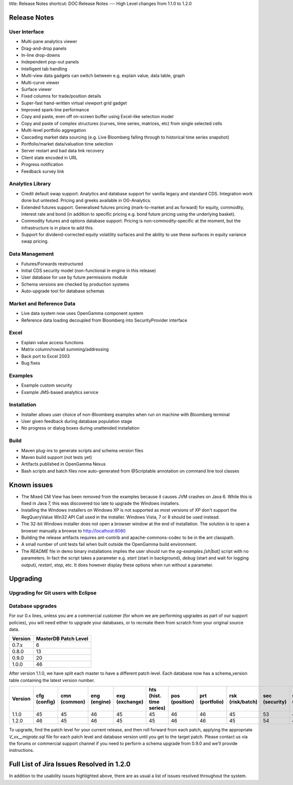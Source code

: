 title: Release Notes
shortcut: DOC:Release Notes
---
High Level changes from 1.1.0 to 1.2.0

.............
Release Notes
.............


~~~~~~~~~~~~~~
User Interface
~~~~~~~~~~~~~~



*  Multi-pane analytics viewer


*  Drag-and-drop panels


*  In-line drop-downs


*  Independent pop-out panels


*  Intelligent tab handling


*  Multi-view data gadgets can switch between e.g. explain value, data table, graph


*  Multi-curve viewer


*  Surface viewer


*  Fixed columns for trade/position details


*  Super-fast hand-written virtual viewport grid gadget


*  Improved spark-line performance


*  Copy and paste, even off on-screen buffer using Excel-like selection model


*  Copy and paste of complex structures (curves, time series, matrices, etc) from single selected cells


*  Multi-level portfolio aggregation


*  Cascading market data sourcing (e.g. Live Bloomberg falling through to historical time series snapshot)


*  Portfolio/market data/valuation time selection


*  Server restart and bad data link recovery


*  Client state encoded in URL


*  Progress notification


*  Feedback survey link


~~~~~~~~~~~~~~~~~
Analytics Library
~~~~~~~~~~~~~~~~~



*  Credit default swap support. Analytics and database support for vanilla legacy and standard CDS. Integration work done but untested. Pricing and greeks available in OG-Analytics.


*  Extended futures support. Generalised futures pricing (mark-to-market and as forward) for equity, commodity, interest rate and bond (in addition to specific pricing e.g. bond future pricing using the underlying basket).


*  Commodity futures and options database support. Pricing is non-commodity-specific at the moment, but the infrastructure is in place to add this.


*  Support for dividend-corrected equity volatility surfaces and the ability to use these surfaces in equity variance swap pricing.


~~~~~~~~~~~~~~~
Data Management
~~~~~~~~~~~~~~~



*  Futures/Forwards restructured


*  Initial CDS security model (non-functional in engine in this release)


*  User database for use by future permissions module


*  Schema versions are checked by production systems


*  Auto-upgrade tool for database schemas


~~~~~~~~~~~~~~~~~~~~~~~~~
Market and Reference Data
~~~~~~~~~~~~~~~~~~~~~~~~~



*  Live data system now uses OpenGamma component system


*  Reference data loading decoupled from Bloomberg into SecurityProvider interface


~~~~~
Excel
~~~~~



*  Explain value access functions


*  Matrix column/row/all summing/addressing


*  Back port to Excel 2003


*  Bug fixes


~~~~~~~~
Examples
~~~~~~~~



*  Example custom security


*  Example JMS-based analytics service


~~~~~~~~~~~~
Installation
~~~~~~~~~~~~



*  Installer allows user choice of non-Bloomberg examples when run on machine with Bloomberg terminal


*  User given feedback during database population stage


*  No progress or dialog boxes during unattended installation


~~~~~
Build
~~~~~



*  Maven plug-ins to generate scripts and schema version files


*  Maven build support (not tests yet)


*  Artifacts published in OpenGamma Nexus


*  Bash scripts and batch files now auto-generated from @Scriptable annotation on command line tool classes


............
Known issues
............



*  The Mixed CM View has been removed from the examples because it causes JVM crashes on Java 6.  While this is fixed in Java 7, this was discovered too late to upgrade the Windows installers.


*  Installing the Windows installers on Windows XP is not supported as most versions of XP don't support the RegQueryValue Win32 API Call used in the installer.  Windows Vista, 7 or 8 should be used instead.


*  The 32-bit Windows installer does not open a browser window at the end of installation.  The solution is to open a browser manually a browse to http://localhost:8080


*  Building the release artifacts requires ant-contrib and apache-commons-codec to be in the ant classpath.


*  A small number of unit tests fail when built outside the OpenGamma build environment.


*  The `README` file in demo binary installations implies the user should run the `og-examples.[sh|bat]` script with no parameters.  In fact the script takes a parameter e.g. `start` (start in background), `debug` (start and wait for logging output), `restart`, `stop`, etc.  It does however display these options when run without a parameter.


.........
Upgrading
.........


~~~~~~~~~~~~~~~~~~~~~~~~~~~~~~~~~~~~
Upgrading for Git users with Eclipse
~~~~~~~~~~~~~~~~~~~~~~~~~~~~~~~~~~~~



~~~~~~~~~~~~~~~~~
Database upgrades
~~~~~~~~~~~~~~~~~


For our 0.x lines, unless you are a commercial customer (for whom we are performing upgrades as part of our support policies), you will need either to upgrade your databases, or to recreate them from scratch from your original source data.



+---------+----------------------+
| Version | MasterDB Patch Level |
+=========+======================+
| 0.7.x   | 6                    |
+---------+----------------------+
| 0.8.0   | 13                   |
+---------+----------------------+
| 0.9.0   | 20                   |
+---------+----------------------+
| 1.0.0   | 46                   |
+---------+----------------------+



After version 1.1.0, we have split each master to have a different patch level.  Each database now has a schema_version table containing the latest version number.



+---------+--------------+--------------+--------------+----------------+-------------------------+----------------+-----------------+------------------+----------------+----------------+-------------+
| Version | cfg (config) | cmn (common) | eng (engine) | exg (exchange) | hts (hist. time series) | pos (position) | prt (portfolio) | rsk (risk/batch) | sec (security) | snp (snapshot) | usr (users) |
+=========+==============+==============+==============+================+=========================+================+=================+==================+================+================+=============+
| 1.1.0   | 45           | 45           | 46           | 45             | 45                      | 46             | 46              | 45               | 53             | 45             | NA          |
+---------+--------------+--------------+--------------+----------------+-------------------------+----------------+-----------------+------------------+----------------+----------------+-------------+
| 1.2.0   | 46           | 45           | 46           | 45             | 45                      | 46             | 46              | 45               | 54             | 45             | 47          |
+---------+--------------+--------------+--------------+----------------+-------------------------+----------------+-----------------+------------------+----------------+----------------+-------------+



To upgrade, find the patch level for your current release, and then roll forward from each patch, applying the appropriate `V_xx__migrate.sql` file for each patch level and database version until you get to the target patch.  Please contact us via the forums or commercial support channel if you need to perform a schema upgrade from 0.9.0 and we'll provide instructions.

..........................................
Full List of Jira Issues Resolved in 1.2.0
..........................................


In addition to the usability issues highlighted above, there are as usual a list of issues resolved throughout the system.

.. raw:: html

    <iframe class="jira" src="http://jira.opengamma.com/sr/jira.issueviews:searchrequest-printable/temp/SearchRequest.xml?jqlQuery=project+%3D+PLAT+AND+fixVersion+%3D+%221.2.0%22&tempMax=1000"></iframe>




